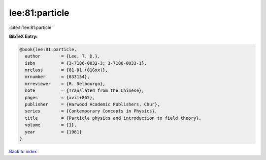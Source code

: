 lee:81:particle
===============

:cite:t:`lee:81:particle`

**BibTeX Entry:**

.. code-block:: bibtex

   @book{lee:81:particle,
     author        = {Lee, T. D.},
     isbn          = {3-7186-0032-3; 3-7186-0033-1},
     mrclass       = {81-01 (81Gxx)},
     mrnumber      = {633154},
     mrreviewer    = {R. Delbourgo},
     note          = {Translated from the Chinese},
     pages         = {xvii+865},
     publisher     = {Harwood Academic Publishers, Chur},
     series        = {Contemporary Concepts in Physics},
     title         = {Particle physics and introduction to field theory},
     volume        = {1},
     year          = {1981}
   }

`Back to index <../By-Cite-Keys.html>`_
